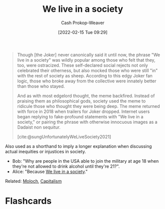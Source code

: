 :PROPERTIES:
:ID:       c69643f9-5c87-4b75-8a07-3e87767a567f
:DIR:      /home/cashweaver/proj/roam/attachments/c69643f9-5c87-4b75-8a07-3e87767a567f
:LAST_MODIFIED: [2023-09-05 Tue 20:18]
:END:
#+title: We live in a society
#+hugo_custom_front_matter: :slug "c69643f9-5c87-4b75-8a07-3e87767a567f"
#+author: Cash Prokop-Weaver
#+date: [2022-02-15 Tue 09:29]
#+filetags: :concept:

#+begin_quote
Though [the Joker] never canonically said it until now, the phrase "We live in a society" was wildly popular among those who felt that they, too, were ostracized. These self-declared social rejects not only celebrated their otherness, but also mocked those who were still "in" with the rest of society as sheep. According to this edgy Joker fan logic, those who broke away from the collective were innately better than those who stayed.

And as with most edgelord thought, the meme backfired. Instead of praising them as philosophical gods, society used the meme to ridicule those who thought they were being deep. The meme returned with force in 2018 when trailers for Joker dropped. Internet users began replying to fake-profound statements with "We live in a society," or pairing the phrase with otherwise innocuous images as a Dadaist non sequitur.

[cite:@sungUnfortunatelyWeLiveSociety2021]
#+end_quote

Also used as a shorthand to imply a longer explanation when discussing actual inequities or injustices in society.

- Bob: "Why are people in the USA able to join the military at age 18 when they're not allowed to drink alcohol until they're 21?".
- Alice: "Because [[id:c69643f9-5c87-4b75-8a07-3e87767a567f][We live in a society]]."

Related: [[id:3aea1e2f-dd21-4c21-a8c9-7efd610424c4][Moloch]], [[id:5d2ca4dd-4c57-43f1-996d-f76540f45fa1][Capitalism]]
* Flashcards
:PROPERTIES:
:ANKI_DECK: Default
:END:
#+print_bibliography: